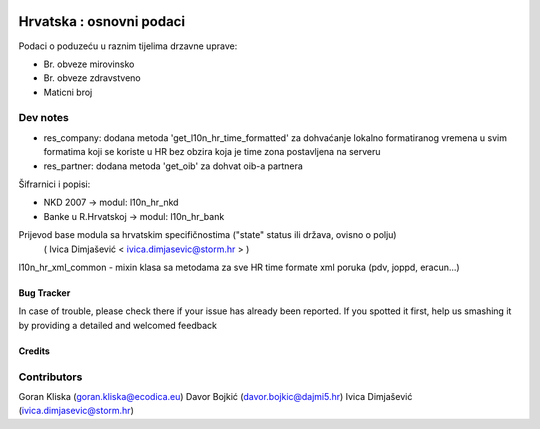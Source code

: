 .. image:: https://img.shields.io/badge/licence-AGPL--3-blue.svg
   :target: http://www.gnu.org/licenses/agpl-3.0-standalone.html
   :alt: License: AGPL-3

=========================
Hrvatska : osnovni podaci
=========================

Podaci o poduzeću u raznim tijelima drzavne uprave:

- Br. obveze mirovinsko
- Br. obveze zdravstveno
- Maticni broj

Dev notes
---------
- res_company: dodana metoda 'get_l10n_hr_time_formatted' za dohvaćanje lokalno formatiranog vremena u svim formatima koji se koriste u HR bez obzira koja je time zona postavljena na serveru
- res_partner: dodana metoda 'get_oib' za dohvat oib-a partnera

Šifrarnici i popisi:

- NKD 2007 -> modul: l10n_hr_nkd
- Banke u R.Hrvatskoj ->  modul: l10n_hr_bank

Prijevod base modula sa hrvatskim specifičnostima ("state" status ili država, ovisno o polju)
   ( Ivica Dimjašević < ivica.dimjasevic@storm.hr > )

l10n_hr_xml_common - mixin klasa sa metodama za sve HR time formate xml poruka
(pdv, joppd, eracun...)


Bug Tracker
===========

In case of trouble, please check there if your issue has already been reported.
If you spotted it first, help us smashing it by providing a detailed and welcomed feedback

Credits
=======

Contributors
------------

Goran Kliska (goran.kliska@ecodica.eu)
Davor Bojkić (davor.bojkic@dajmi5.hr)
Ivica Dimjašević (ivica.dimjasevic@storm.hr)
